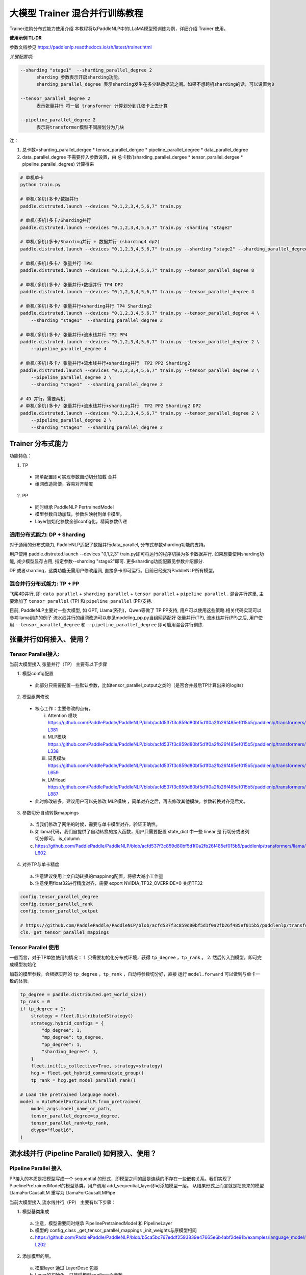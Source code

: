 ====================================
大模型 Trainer 混合并行训练教程
====================================

Trainer进阶分布式能力使用介绍
本教程将以PaddleNLP中的LLaMA模型预训练为例，详细介绍 Trainer 使用。


**使用示例 TL:DR**


参数文档参见 https://paddlenlp.readthedocs.io/zh/latest/trainer.html

*关键配置项:*

.. code-block:: text

  --sharding "stage1"  --sharding_parallel_degree 2
        sharding 参数表示开启sharding功能。
        sharding_parallel_degree 表示sharding发生在多少路数据流之间。如果不想跨机sharding的话，可以设置为8

  --tensor_parallel_degree 2 
        表示张量并行 将一层 transformer 计算划分到几张卡上去计算

  --pipeline_parallel_degree 2 
        表示将transformer模型不同层划分为几块


注：

1. 总卡数=sharding_parallel_dergee * tensor_parallel_dergee * pipeline_parallel_degree * data_parallel_degree
2. data_parallel_degree 不需要传入参数设置，由 总卡数/(sharding_parallel_dergee * tensor_parallel_dergee * pipeline_parallel_degree) 计算得来 

.. code-block:: bash

    # 单机单卡
    python train.py

    # 单机(多机)多卡/数据并行
    paddle.distruted.launch --devices "0,1,2,3,4,5,6,7" train.py

    # 单机(多机)多卡/Sharding并行 
    paddle.distruted.launch --devices "0,1,2,3,4,5,6,7" train.py -sharding "stage2"

    # 单机(多机)多卡/Sharding并行 + 数据并行 (sharding4 dp2)
    paddle.distruted.launch --devices "0,1,2,3,4,5,6,7" train.py --sharding "stage2" --sharding_parallel_degree 4

    # 单机(多机)多卡/ 张量并行 TP8
    paddle.distruted.launch --devices "0,1,2,3,4,5,6,7" train.py --tensor_parallel_degree 8

    # 单机(多机)多卡/ 张量并行+数据并行 TP4 DP2
    paddle.distruted.launch --devices "0,1,2,3,4,5,6,7" train.py --tensor_parallel_degree 4

    # 单机(多机)多卡/ 张量并行+sharding并行 TP4 Sharding2
    paddle.distruted.launch --devices "0,1,2,3,4,5,6,7" train.py --tensor_parallel_degree 4 \
        --sharding "stage1"  --sharding_parallel_degree 2

    # 单机(多机)多卡/ 张量并行+流水线并行 TP2 PP4
    paddle.distruted.launch --devices "0,1,2,3,4,5,6,7" train.py --tensor_parallel_degree 2 \
        --pipeline_parallel_degree 4

    # 单机(多机)多卡/ 张量并行+流水线并行+sharding并行  TP2 PP2 Sharding2
    paddle.distruted.launch --devices "0,1,2,3,4,5,6,7" train.py --tensor_parallel_degree 2 \
        --pipeline_parallel_degree 2 \
        --sharding "stage1"  --sharding_parallel_degree 2

    # 4D 并行，需要两机
    # 单机(多机)多卡/ 张量并行+流水线并行+sharding并行  TP2 PP2 Sharding2 DP2
    paddle.distruted.launch --devices "0,1,2,3,4,5,6,7" train.py --tensor_parallel_degree 2 \
        --pipeline_parallel_degree 2 \
        --sharding "stage1"  --sharding_parallel_degree 2


Trainer 分布式能力
==================

功能特色：

1. TP
   
  * 简单配置即可实现参数自动切分加载 合并
  * 组网改造简便，容易对齐精度

2. PP 
   
  * 同时继承 PaddleNLP PertrainedModel
  * 模型参数自动加载，参数名映射到单卡模型。
  * Layer初始化参数全部config化，精简参数传递


通用分布式能力: DP + Sharding 
------------------------------

对于通用的分布式能力, PaddleNLP适配了数据并行data_parallel, 分布式参数sharding功能的支持。

用户使用 paddle.distruted.launch --devices "0,1,2,3" train.py即可将运行的程序切换为多卡数据并行. 如果想要使用sharding功能, 减少模型显存占用, 指定参数--sharding "stage2"即可. 更多sharding功能配置见参数介绍部分.

DP 或者sharding，这类功能无需用户修改组网, 直接多卡即可运行。目前已经支持PaddleNLP所有模型。


混合并行分布式能力: TP + PP 
------------------------

飞桨4D并行, 即: ``data parallel`` + ``sharding parallel`` + ``tensor parallel`` + ``pipeline parallel`` .
混合并行这里, 主要添加了 ``tensor parallel`` (TP) 和 ``pipeline parallel`` (PP)支持. 

目前, PaddleNLP主要对一些大模型, 如 GPT, Llama(系列)，Qwen等做了 TP PP支持, 用户可以使用这些策略.相关代码实现可以参考llama训练的例子
流水线并行的组网改造可以参见modeling_pp.py当组网适配好 张量并行(TP), 流水线并行(PP)之后, 
用户使用 ``--tensor_parallel_degree`` 和 ``--pipeline_parallel_degree`` 即可启用混合并行训练.


张量并行如何接入、使用？
===========================

Tensor Parallel接入:
------------------------------

当前大模型接入 张量并行（TP） 主要有以下步骤

1. 模型config配置
   
  * 此部分只需要配置一些默认参数，比如tensor_parallel_output之类的（是否合并最后TP计算出来的logits）

2. 模型组网修改
  
  * 核心工作：主要修改的点有，

    i. Attention 模块 https://github.com/PaddlePaddle/PaddleNLP/blob/acfd537f3c859d80bf5d1f0a2fb26f485ef015b5/paddlenlp/transformers/llama/modeling.py#L363-L381
    ii. MLP模块 https://github.com/PaddlePaddle/PaddleNLP/blob/acfd537f3c859d80bf5d1f0a2fb26f485ef015b5/paddlenlp/transformers/llama/modeling.py#L320-L338
    iii. 词表模块 https://github.com/PaddlePaddle/PaddleNLP/blob/acfd537f3c859d80bf5d1f0a2fb26f485ef015b5/paddlenlp/transformers/llama/modeling.py#L655-L659
    iv. LMHead https://github.com/PaddlePaddle/PaddleNLP/blob/acfd537f3c859d80bf5d1f0a2fb26f485ef015b5/paddlenlp/transformers/llama/modeling.py#L875-L887
  
  * 此时修改较多，建议用户可以先修改 MLP模块 ，简单对齐之后，再去修改其他模块。参数转换对齐见后文。

3. 参数切分自动转换mappings

  a. 当我们修改了网络的时候，需要与单卡模型对齐，验证正确性。
  b. 如llama代码，我们自提供了自动转换的接入函数，用户只需要配置 state_dict 中一些 linear 是 行切分或者列切分即可。 is_column 
  c. https://github.com/PaddlePaddle/PaddleNLP/blob/acfd537f3c859d80bf5d1f0a2fb26f485ef015b5/paddlenlp/transformers/llama/modeling.py#L565-L602

4. 对齐TP与单卡精度

  a. 注意建议使用上文自动转换的mappinng配置，将极大减小工作量
  b. 注意使用float32进行精度对齐，需要 export NVIDIA_TF32_OVERRIDE=0 关闭TF32

.. code-block:: python

    config.tensor_parallel_degree 
    config.tensor_parallel_rank
    config.tensor_parallel_output

    # https://github.com/PaddlePaddle/PaddleNLP/blob/acfd537f3c859d80bf5d1f0a2fb26f485ef015b5/paddlenlp/transformers/llama/modeling.py#L565
    cls._get_tensor_parallel_mappings


Tensor Parallel 使用
------------------------------

一般而言，对于TP单独使用的情况：
1. 只需要初始化分布式环境，获得 ``tp_degree`` ，``tp_rank`` 。
2. 然后传入到模型，即可完成模型初始化

加载的模型参数，会根据实际的 ``tp_degree`` ，``tp_rank`` ，自动将参数切分好，直接 运行 ``model.forward`` 可以做到与单卡一致的体验。

.. code-block:: python

    tp_degree = paddle.distributed.get_world_size()
    tp_rank = 0
    if tp_degree > 1:
        strategy = fleet.DistributedStrategy()
        strategy.hybrid_configs = {
            "dp_degree": 1,
            "mp_degree": tp_degree,
            "pp_degree": 1,
            "sharding_degree": 1,
        }
        fleet.init(is_collective=True, strategy=strategy)
        hcg = fleet.get_hybrid_communicate_group()
        tp_rank = hcg.get_model_parallel_rank()

    # Load the pretrained language model.
    model = AutoModelForCausalLM.from_pretrained(
        model_args.model_name_or_path,
        tensor_parallel_degree=tp_degree,
        tensor_parallel_rank=tp_rank,
        dtype="float16", 
    )


流水线并行 (Pipeline Parallel) 如何接入、使用？
======================================================


Pipeline Parallel 接入
---------------------------

PP接入的本质是把模型写成一个 sequential 的形式，即模型之间的层是连续的不存在一些嵌套关系。我们实现了 PipelinePretrainedModel的模型基类。用户调用 add_sequential_layer即可添加模型一层。
从结果形式上而言就是把原来的模型LlamaForCausalLM 重写为 LlamaForCausalLMPipe

当前大模型接入 流水线并行（PP） 主要有以下步骤：

1. 模型基类集成
   
  a. 注意，模型需要同时继承 PipelinePretrainedModel 和 PipelineLayer
  b. 模型的 config_class _get_tensor_parallel_mappings  _init_weights与原模型相同
  c. https://github.com/PaddlePaddle/PaddleNLP/blob/b5ca5bc767eddf2593839e47665e6b4abf2de91b/examples/language_model/llama/modeling_pp.py#L192-L202

2. 添加模型的层。

  a. 模型layer 通过 LayerDesc 包裹
  b.  Layer的初始化，只接受模型config一个参数
  c. add_sequential_layer 最后一个str参数是这一层模型，在原来网络中的前缀名

    i. 比如 embedding 层。原来在模型中是 llama.embeding.weight 这里的前缀是 llama
    ii. 后面的Decoder层，就是 llama.layers.0  llama.layers.1 之类
    iii. 此处的名字，可以将模型的命名结构映射到单卡

3. 其他。配置一些其他选项，如：

  a. 指定切分pp的层
  b. virtual_pp
  c. 初始化权重


Pipeline Parallel 使用
------------

参见此处单测， 使用LlamaForCausalLMPipe.from_pretrained 即可加载好模型。

.. code-block:: python

    # https://github.com/PaddlePaddle/PaddleNLP/blob/6c6e72bab2d5282df5a36d5e283f729fa89bccc6/examples/language_model/llama/tests/test_pipeline_parallel.py#L28-L67
    world_size = paddle.distributed.get_world_size()
    pp_degree = world_size
    tp_degree = 1
    if world_size > 2:
        pp_degree = 2
        assert world_size % pp_degree == 0
        tp_degree = world_size // pp_degree

    strategy = fleet.DistributedStrategy()
    strategy.hybrid_configs = {
        "dp_degree": 1,
        "mp_degree": tp_degree,
        "pp_degree": pp_degree,
        "sharding_degree": 1,
    }
    fleet.init(is_collective=True, strategy=strategy)
    hcg = fleet.get_hybrid_communicate_group()

    if pp_degree > 1:
        model_class = LlamaForCausalLMPipe
    else:
        model_class = LlamaForCausalLM

    model_name_or_path = "./llama-7b"
    model = model_class.from_pretrained(
        model_name_or_path,
        tensor_parallel_degree=tp_degree,
        tensor_parallel_rank=hcg.get_model_parallel_rank(),
        lm_shift_labels=True,
        tensor_parallel_output=False,
        # use_flash_attention=True,
    )

    model.eval()


    input_ids = paddle.to_tensor([[x for x in range(100, 110)]], dtype="int64")
    labels = paddle.to_tensor([[x for x in range(101, 111)]], dtype="int64")
    attention_mask = None

    if pp_degree > 1:
        pp_model = PipelineParallel(layers=model, hcg=hcg, strategy=strategy)
        ret = pp_model.eval_batch(data=[input_ids, labels], compute_loss=True)



附录并行能力简介
==================

* 数据并行
* sharding 并行
* 张量并行
* 流水线并行
